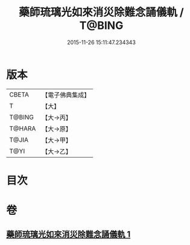#+TITLE: 藥師琉璃光如來消災除難念誦儀軌 / T@BING
#+DATE: 2015-11-26 15:11:47.234343
* 版本
 |     CBETA|【電子佛典集成】|
 |         T|【大】     |
 |    T@BING|【大→丙】   |
 |    T@HARA|【大→原】   |
 |     T@JIA|【大→甲】   |
 |      T@YI|【大→乙】   |

* 目次
* 卷
** [[file:KR6i0050_001.txt][藥師琉璃光如來消災除難念誦儀軌 1]]
